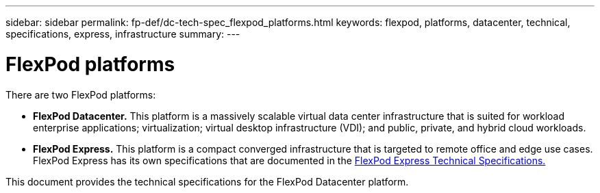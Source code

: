 ---
sidebar: sidebar
permalink: fp-def/dc-tech-spec_flexpod_platforms.html
keywords: flexpod, platforms, datacenter, technical, specifications, express, infrastructure
summary:
---

= FlexPod platforms
:hardbreaks:
:nofooter:
:icons: font
:linkattrs:
:imagesdir: ./../media/

//
// This file was created with NDAC Version 2.0 (August 17, 2020)
//
// 2021-06-03 13:02:39.792325
//

There are two FlexPod platforms:

* *FlexPod Datacenter.* This platform is a massively scalable virtual data center infrastructure that is suited for workload enterprise applications; virtualization; virtual desktop infrastructure (VDI); and public, private, and hybrid cloud workloads.
* *FlexPod Express.* This platform is a compact converged infrastructure that is targeted to remote office and edge use cases. FlexPod Express has its own specifications that are documented in the https://www.netapp.com/us/media/tr-4293.pdf[FlexPod Express Technical Specifications.^]

This document provides the technical specifications for the FlexPod Datacenter platform.
